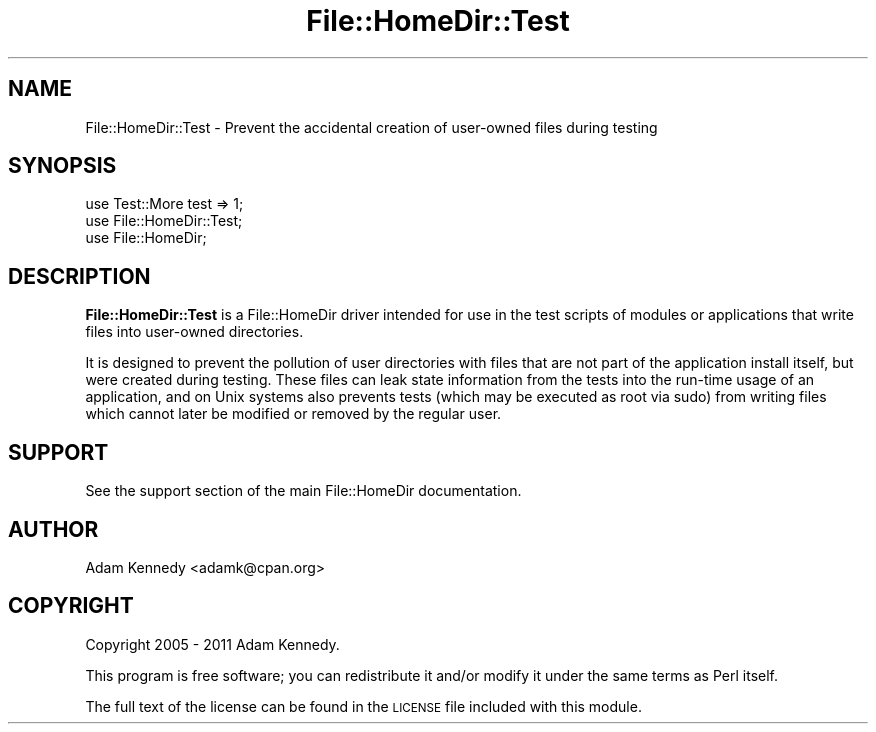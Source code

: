 .\" Automatically generated by Pod::Man 4.09 (Pod::Simple 3.35)
.\"
.\" Standard preamble:
.\" ========================================================================
.de Sp \" Vertical space (when we can't use .PP)
.if t .sp .5v
.if n .sp
..
.de Vb \" Begin verbatim text
.ft CW
.nf
.ne \\$1
..
.de Ve \" End verbatim text
.ft R
.fi
..
.\" Set up some character translations and predefined strings.  \*(-- will
.\" give an unbreakable dash, \*(PI will give pi, \*(L" will give a left
.\" double quote, and \*(R" will give a right double quote.  \*(C+ will
.\" give a nicer C++.  Capital omega is used to do unbreakable dashes and
.\" therefore won't be available.  \*(C` and \*(C' expand to `' in nroff,
.\" nothing in troff, for use with C<>.
.tr \(*W-
.ds C+ C\v'-.1v'\h'-1p'\s-2+\h'-1p'+\s0\v'.1v'\h'-1p'
.ie n \{\
.    ds -- \(*W-
.    ds PI pi
.    if (\n(.H=4u)&(1m=24u) .ds -- \(*W\h'-12u'\(*W\h'-12u'-\" diablo 10 pitch
.    if (\n(.H=4u)&(1m=20u) .ds -- \(*W\h'-12u'\(*W\h'-8u'-\"  diablo 12 pitch
.    ds L" ""
.    ds R" ""
.    ds C` ""
.    ds C' ""
'br\}
.el\{\
.    ds -- \|\(em\|
.    ds PI \(*p
.    ds L" ``
.    ds R" ''
.    ds C`
.    ds C'
'br\}
.\"
.\" Escape single quotes in literal strings from groff's Unicode transform.
.ie \n(.g .ds Aq \(aq
.el       .ds Aq '
.\"
.\" If the F register is >0, we'll generate index entries on stderr for
.\" titles (.TH), headers (.SH), subsections (.SS), items (.Ip), and index
.\" entries marked with X<> in POD.  Of course, you'll have to process the
.\" output yourself in some meaningful fashion.
.\"
.\" Avoid warning from groff about undefined register 'F'.
.de IX
..
.if !\nF .nr F 0
.if \nF>0 \{\
.    de IX
.    tm Index:\\$1\t\\n%\t"\\$2"
..
.    if !\nF==2 \{\
.        nr % 0
.        nr F 2
.    \}
.\}
.\" ========================================================================
.\"
.IX Title "File::HomeDir::Test 3"
.TH File::HomeDir::Test 3 "2018-05-02" "perl v5.22.5" "User Contributed Perl Documentation"
.\" For nroff, turn off justification.  Always turn off hyphenation; it makes
.\" way too many mistakes in technical documents.
.if n .ad l
.nh
.SH "NAME"
File::HomeDir::Test \- Prevent the accidental creation of user\-owned files during testing
.SH "SYNOPSIS"
.IX Header "SYNOPSIS"
.Vb 3
\&  use Test::More test => 1;
\&  use File::HomeDir::Test;
\&  use File::HomeDir;
.Ve
.SH "DESCRIPTION"
.IX Header "DESCRIPTION"
\&\fBFile::HomeDir::Test\fR is a File::HomeDir driver intended for use in the test scripts
of modules or applications that write files into user-owned directories.
.PP
It is designed to prevent the pollution of user directories with files that are not part
of the application install itself, but were created during testing. These files can leak
state information from the tests into the run-time usage of an application, and on Unix
systems also prevents tests (which may be executed as root via sudo) from writing files
which cannot later be modified or removed by the regular user.
.SH "SUPPORT"
.IX Header "SUPPORT"
See the support section of the main File::HomeDir documentation.
.SH "AUTHOR"
.IX Header "AUTHOR"
Adam Kennedy <adamk@cpan.org>
.SH "COPYRIGHT"
.IX Header "COPYRIGHT"
Copyright 2005 \- 2011 Adam Kennedy.
.PP
This program is free software; you can redistribute
it and/or modify it under the same terms as Perl itself.
.PP
The full text of the license can be found in the
\&\s-1LICENSE\s0 file included with this module.
